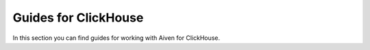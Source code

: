 Guides for ClickHouse
=====================

In this section you can find guides for working with Aiven for ClickHouse.

.. tableofcontents::